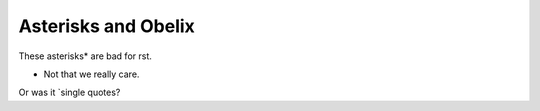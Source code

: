 Asterisks and Obelix
====================

These asterisks* are bad for rst.

* Not that we really care.

Or was it `single quotes?
